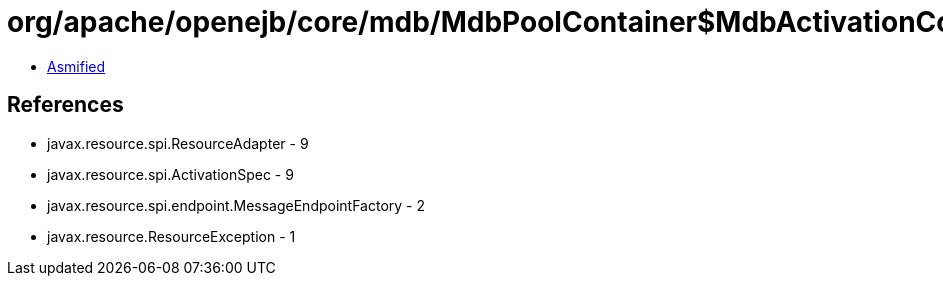= org/apache/openejb/core/mdb/MdbPoolContainer$MdbActivationContext.class

 - link:MdbPoolContainer$MdbActivationContext-asmified.java[Asmified]

== References

 - javax.resource.spi.ResourceAdapter - 9
 - javax.resource.spi.ActivationSpec - 9
 - javax.resource.spi.endpoint.MessageEndpointFactory - 2
 - javax.resource.ResourceException - 1
